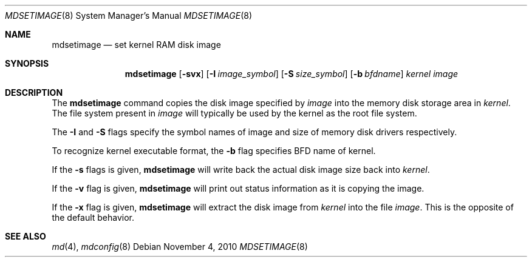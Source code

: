 .\"	$NetBSD: mdsetimage.8,v 1.2 2010/11/06 16:03:23 uebayasi Exp $
.\"
.\" Copyright (c) 1996 Christopher G. Demetriou
.\" All rights reserved.
.\"
.\" Redistribution and use in source and binary forms, with or without
.\" modification, are permitted provided that the following conditions
.\" are met:
.\" 1. Redistributions of source code must retain the above copyright
.\"    notice, this list of conditions and the following disclaimer.
.\" 2. Redistributions in binary form must reproduce the above copyright
.\"    notice, this list of conditions and the following disclaimer in the
.\"    documentation and/or other materials provided with the distribution.
.\" 3. The name of the author may not be used to endorse or promote products
.\"    derived from this software without specific prior written permission.
.\"
.\" THIS SOFTWARE IS PROVIDED BY THE AUTHOR ``AS IS'' AND ANY EXPRESS OR
.\" IMPLIED WARRANTIES, INCLUDING, BUT NOT LIMITED TO, THE IMPLIED WARRANTIES
.\" OF MERCHANTABILITY AND FITNESS FOR A PARTICULAR PURPOSE ARE DISCLAIMED.
.\" IN NO EVENT SHALL THE AUTHOR BE LIABLE FOR ANY DIRECT, INDIRECT,
.\" INCIDENTAL, SPECIAL, EXEMPLARY, OR CONSEQUENTIAL DAMAGES (INCLUDING, BUT
.\" NOT LIMITED TO, PROCUREMENT OF SUBSTITUTE GOODS OR SERVICES; LOSS OF USE,
.\" DATA, OR PROFITS; OR BUSINESS INTERRUPTION) HOWEVER CAUSED AND ON ANY
.\" THEORY OF LIABILITY, WHETHER IN CONTRACT, STRICT LIABILITY, OR TORT
.\" (INCLUDING NEGLIGENCE OR OTHERWISE) ARISING IN ANY WAY OUT OF THE USE OF
.\" THIS SOFTWARE, EVEN IF ADVISED OF THE POSSIBILITY OF SUCH DAMAGE.
.\"
.\" <<Id: LICENSE_GC,v 1.1 2001/10/01 23:24:05 cgd Exp>>
.\"
.Dd November 4, 2010
.Dt MDSETIMAGE 8
.Os
.Sh NAME
.Nm mdsetimage
.Nd set kernel RAM disk image
.Sh SYNOPSIS
.Nm
.Op Fl svx
.Op Fl I Ar image_symbol
.Op Fl S Ar size_symbol
.Op Fl b Ar bfdname
.Ar kernel
.Ar image
.Sh DESCRIPTION
The
.Nm
command copies the disk image specified by
.Ar image
into the memory disk storage area in
.Ar kernel .
The file system present in
.Ar image
will typically be used by the kernel
as the root file system.
.Pp
The
.Fl I
and
.Fl S
flags specify the symbol names of image and size of memory disk
drivers respectively.
.Pp
To recognize kernel executable format, the
.Fl b
flag specifies BFD name of kernel.
.Pp
If the
.Fl s
flags is given,
.Nm
will write back the actual disk image size back into
.Ar kernel .
.Pp
If the
.Fl v
flag is given,
.Nm
will print out status information as
it is copying the image.
.Pp
If the
.Fl x
flag is given,
.Nm
will extract the disk image from
.Ar kernel
into the file
.Ar image .
This is the opposite of the default behavior.
.Sh SEE ALSO
.Xr md 4 ,
.Xr mdconfig 8
